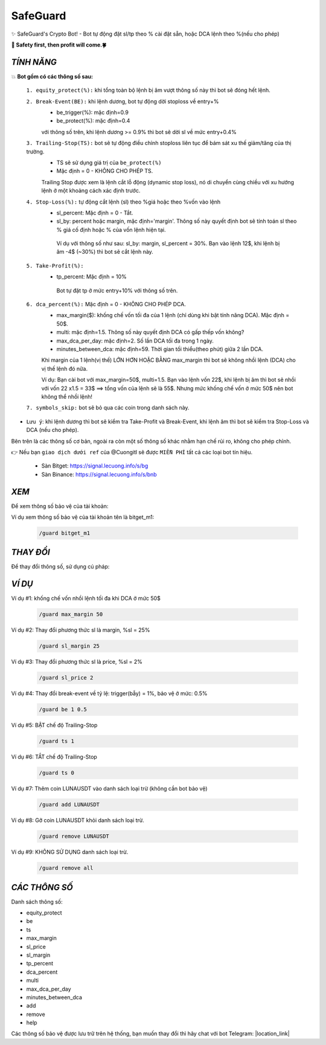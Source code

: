 SafeGuard
===============

✨ SafeGuard's Crypto Bot! - Bot tự động đặt sl/tp theo % cài đặt sẵn, hoặc DCA lệnh theo %(nếu cho phép)


**🦅 Safety first, then profit will come.🍀**

`TÍNH NĂNG`
-------------------
💥 **Bot gồm có các thông số sau:**

 ``1. equity_protect(%):`` khi tổng toàn bộ lệnh bị âm vượt thông số này thì bot sẽ đóng hết lệnh.

 ``2. Break-Event(BE):`` khi lệnh dương, bot tự động dời stoploss về entry+%
   - be_trigger(%): mặc định=0.9
   - be_protect(%): mặc định=0.4

   với thông số trên, khi lệnh dương >= 0.9% thì bot sẽ dời sl về mức entry+0.4%

 ``3. Trailing-Stop(TS):`` bot sẽ tự động điều chỉnh stoploss liên tục để bám sát xu thế giảm/tăng của thị trường.
   - TS sẽ sử dụng giá trị của ``be_protect(%)``
   - Mặc định = 0 - KHÔNG CHO PHÉP TS.

   Trailing Stop được xem là lệnh cắt lỗ động (dynamic stop loss), nó di chuyển cùng chiều với xu hướng lệnh ở một khoảng cách xác định trước.
   
 ``4. Stop-Loss(%):`` tự động cắt lệnh (sl) theo %giá hoặc theo %vốn vào lệnh
   - sl_percent: Mặc định = 0  - Tắt.
   - sl_by: percent hoặc margin, mặc định='margin'. Thông số này quyết định bot sẽ tính toán sl theo % giá cố định hoặc % của vốn lệnh hiện tại.

    Ví dụ với thông số như sau: sl_by: margin, sl_percent = 30%. Bạn vào lệnh 12$, khi lệnh bị âm -4$ (~30%) thì bot sẽ cắt lệnh này.

 ``5. Take-Profit(%):``
    - tp_percent: Mặc định = 10%

     Bot tự đặt tp ở mức entry+10%  với thông số trên.

 ``6. dca_percent(%):`` Mặc định = 0 - KHÔNG CHO PHÉP DCA.
    - max_margin($): khống chế vốn tối đa của 1 lệnh (chỉ dùng khi bật tính năng DCA). Mặc định = 50$.
    - multi: mặc định=1.5. Thông số này quyết định DCA có gấp thếp vốn không?
    - max_dca_per_day: mặc định=2. Số lần DCA tối đa trong 1 ngày.
    - minutes_between_dca: mặc định=59. Thời gian tối thiểu(theo phút) giữa 2 lần DCA.

    Khi margin của 1 lệnh(vị thế) LỚN HƠN HOẶC BẰNG max_margin thì bot sẽ không nhồi lệnh (DCA) cho vị thế lệnh đó nữa.
    
    Ví dụ: Bạn cài bot với max_margin=50$, multi=1.5. Bạn vào lệnh vốn 22$, khi lệnh bị âm thì bot sẽ nhồi với vốn 22 x1.5 = 33$ ==>
    tổng vốn của lệnh sẽ là 55$. Nhưng mức khống chế vốn ở mức 50$ nên bot không thể nhồi lệnh!

 ``7. symbols_skip:`` bot sẽ bỏ qua các coin trong danh sách này.


* ``Lưu ý``: khi lệnh dương thì bot sẽ kiểm tra Take-Profit và Break-Event, khi lệnh âm thì bot sẽ kiểm tra Stop-Loss và DCA (nếu cho phép).


Bên trên là các thông số cơ bản, ngoài ra còn một số thông số khác nhằm hạn chế rủi ro, không cho phép chỉnh.

👉  Nếu bạn ``giao dịch dưới ref`` của @Cuongitl sẽ được ``MIỄN PHÍ`` tất cả các loại bot tín hiệu.

 * Sàn Bitget: https://signal.lecuong.info/s/bg
 
 * Sàn Binance:  https://signal.lecuong.info/s/bnb


`XEM`
-------------------

Để xem thông số bảo vệ của tài khoản:

.. code-block:: console
   /guard <tên-tài-khoản>

Ví dụ xem thông số bảo vệ của tài khoản tên là bitget_m1:
 
 .. code-block:: console

   /guard bitget_m1


`THAY ĐỔI`
-------------------

Để thay đổi thông số, sử dụng cú pháp: 

.. code-block:: console
   /guard <tên-thông-số> <giá-trị-mới>


`VÍ DỤ`
---------------------


Ví dụ #1: khống chế vốn nhồi lệnh tối đa khi DCA ở mức 50$
 
 .. code-block:: console

   /guard max_margin 50
 
Ví dụ #2: Thay đổi phương thức sl là margin, %sl = 25%
 
 .. code-block:: console

   /guard sl_margin 25

Ví dụ #3: Thay đổi phương thức sl là price, %sl = 2%
 
 .. code-block:: console

   /guard sl_price 2

Ví dụ #4: Thay đổi break-event về tỷ lệ: trigger(bẫy) = 1%, bảo vệ ở mức: 0.5%
 
 .. code-block:: console

   /guard be 1 0.5


Ví dụ #5: BẬT chế độ Trailing-Stop
 
 .. code-block:: console

   /guard ts 1
   
   
Ví dụ #6: TẮT chế độ Trailing-Stop
 
 .. code-block:: console

   /guard ts 0
   
   
Ví dụ #7: Thêm coin LUNAUSDT vào danh sách loại trừ (không cần bot bảo vệ)
 
 .. code-block:: console

   /guard add LUNAUSDT


Ví dụ #8: Gỡ coin LUNAUSDT khỏi danh sách loại trừ.
 
 .. code-block:: console

   /guard remove LUNAUSDT

Ví dụ #9: KHÔNG SỬ DỤNG danh sách loại trừ.
 
 .. code-block:: console

   /guard remove all
   
`CÁC THÔNG SỐ`
---------------------


Danh sách thông số: 

* equity_protect
* be
* ts
* max_margin
* sl_price
* sl_margin
* tp_percent
* dca_percent
* multi
* max_dca_per_day
* minutes_between_dca
* add
* remove
* help

 
Các thông số bảo vệ được lưu trữ trên hệ thống, bạn muốn thay đổi thì hãy chat với bot 
Telegram: |location_link|

.. |location_link| raw:: html

 <a href="https://t.me/Cuongitl_bot" target="_blank">@Cuongitl_bot</a>
